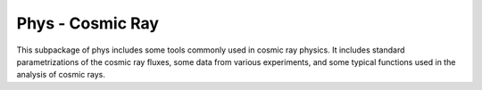 Phys - Cosmic Ray
=================

This subpackage of phys includes some tools commonly used in cosmic ray physics.
It includes standard parametrizations of the cosmic ray fluxes,
some data from various experiments, and some typical functions used
in the analysis of cosmic rays.
